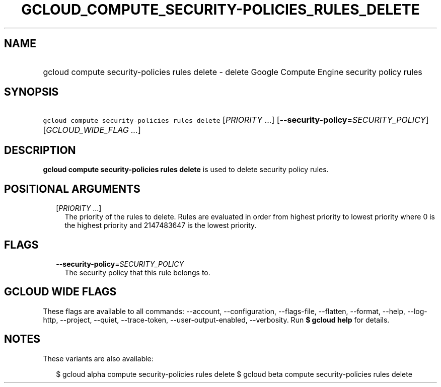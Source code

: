 
.TH "GCLOUD_COMPUTE_SECURITY\-POLICIES_RULES_DELETE" 1



.SH "NAME"
.HP
gcloud compute security\-policies rules delete \- delete Google Compute Engine security policy rules



.SH "SYNOPSIS"
.HP
\f5gcloud compute security\-policies rules delete\fR [\fIPRIORITY\fR\ ...] [\fB\-\-security\-policy\fR=\fISECURITY_POLICY\fR] [\fIGCLOUD_WIDE_FLAG\ ...\fR]



.SH "DESCRIPTION"

\fBgcloud compute security\-policies rules delete\fR is used to delete security
policy rules.



.SH "POSITIONAL ARGUMENTS"

.RS 2m
.TP 2m
[\fIPRIORITY\fR ...]
The priority of the rules to delete. Rules are evaluated in order from highest
priority to lowest priority where 0 is the highest priority and 2147483647 is
the lowest priority.


.RE
.sp

.SH "FLAGS"

.RS 2m
.TP 2m
\fB\-\-security\-policy\fR=\fISECURITY_POLICY\fR
The security policy that this rule belongs to.


.RE
.sp

.SH "GCLOUD WIDE FLAGS"

These flags are available to all commands: \-\-account, \-\-configuration,
\-\-flags\-file, \-\-flatten, \-\-format, \-\-help, \-\-log\-http, \-\-project,
\-\-quiet, \-\-trace\-token, \-\-user\-output\-enabled, \-\-verbosity. Run \fB$
gcloud help\fR for details.



.SH "NOTES"

These variants are also available:

.RS 2m
$ gcloud alpha compute security\-policies rules delete
$ gcloud beta compute security\-policies rules delete
.RE

